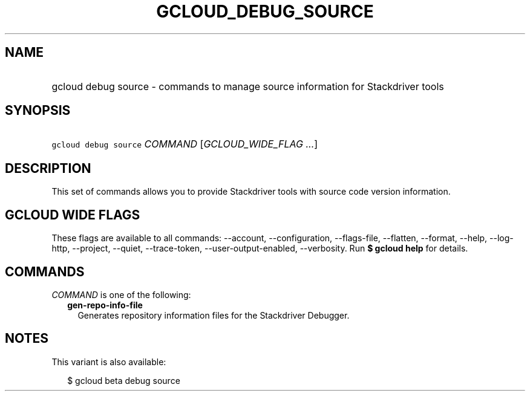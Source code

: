 
.TH "GCLOUD_DEBUG_SOURCE" 1



.SH "NAME"
.HP
gcloud debug source \- commands to manage source information for Stackdriver tools



.SH "SYNOPSIS"
.HP
\f5gcloud debug source\fR \fICOMMAND\fR [\fIGCLOUD_WIDE_FLAG\ ...\fR]



.SH "DESCRIPTION"

This set of commands allows you to provide Stackdriver tools with source code
version information.



.SH "GCLOUD WIDE FLAGS"

These flags are available to all commands: \-\-account, \-\-configuration,
\-\-flags\-file, \-\-flatten, \-\-format, \-\-help, \-\-log\-http, \-\-project,
\-\-quiet, \-\-trace\-token, \-\-user\-output\-enabled, \-\-verbosity. Run \fB$
gcloud help\fR for details.



.SH "COMMANDS"

\f5\fICOMMAND\fR\fR is one of the following:

.RS 2m
.TP 2m
\fBgen\-repo\-info\-file\fR
Generates repository information files for the Stackdriver Debugger.


.RE
.sp

.SH "NOTES"

This variant is also available:

.RS 2m
$ gcloud beta debug source
.RE

